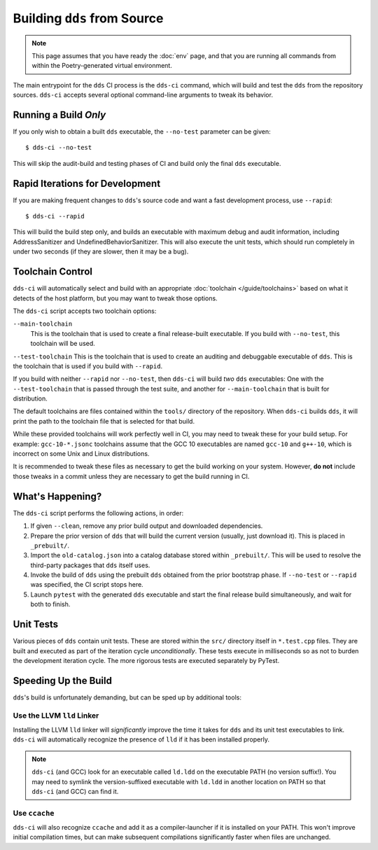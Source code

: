 Building ``dds`` from Source
############################

.. note::

  This page assumes that you have ready the :doc:`env` page, and that you are
  running all commands from within the Poetry-generated virtual environment.

The main entrypoint for the ``dds`` CI process is the ``dds-ci`` command, which
will build and test the ``dds`` from the repository sources. ``dds-ci`` accepts
several optional command-line arguments to tweak its behavior.


Running a Build *Only*
**********************

If you only wish to obtain a built ``dds`` executable, the ``--no-test``
parameter can be given::

  $ dds-ci --no-test

This will skip the audit-build and testing phases of CI and build only the final
``dds`` executable.


Rapid Iterations for Development
********************************

If you are making frequent changes to ``dds``'s source code and want a fast
development process, use ``--rapid``::

  $ dds-ci --rapid

This will build the build step only, and builds an executable with maximum debug
and audit information, including AddressSanitizer and
UndefinedBehaviorSanitizer. This will also execute the unit tests, which should
run completely in under two seconds (if they are slower, then it may be a bug).


Toolchain Control
*****************

``dds-ci`` will automatically select and build with an appropriate
:doc:`toolchain </guide/toolchains>` based on what it detects of the host
platform, but you may want to tweak those options.

The ``dds-ci`` script accepts two toolchain options:

``--main-toolchain``
  This is the toolchain that is used to create a final release-built executable.
  If you build with ``--no-test``, this toolchain will be used.

``--test-toolchain`` This is the toolchain that is used to create an auditing
and debuggable executable of ``dds``. This is the toolchain that is used if you
build with ``--rapid``.

If you build with neither ``--rapid`` nor ``--no-test``, then ``dds-ci`` will
build *two* ``dds`` executables: One with the ``--test-toolchain`` that is
passed through the test suite, and another for ``--main-toolchain`` that is
built for distribution.

The default toolchains are files contained within the ``tools/`` directory of
the repository. When ``dds-ci`` builds ``dds``, it will print the path to the
toolchain file that is selected for that build.

While these provided toolchains will work perfectly well in CI, you may need to
tweak these for your build setup. For example: ``gcc-10-*.jsonc`` toolchains
assume that the GCC 10 executables are named ``gcc-10`` and ``g++-10``, which is
incorrect on some Unix and Linux distributions.

It is recommended to tweak these files as necessary to get the build working on
your system. However, **do not** include those tweaks in a commit unless they
are necessary to get the build running in CI.


What's Happening?
*****************

The ``dds-ci`` script performs the following actions, in order:

#. If given ``--clean``, remove any prior build output and downloaded
   dependencies.
#. Prepare the prior version of ``dds`` that will build the current version
   (usually, just download it). This is placed in ``_prebuilt/``.
#. Import the ``old-catalog.json`` into a catalog database stored within
   ``_prebuilt/``. This will be used to resolve the third-party packages that
   ``dds`` itself uses.
#. Invoke the build of ``dds`` using the prebuilt ``dds`` obtained from the
   prior bootstrap phase. If ``--no-test`` or ``--rapid`` was specified, the CI
   script stops here.
#. Launch ``pytest`` with the generated ``dds`` executable and start the final
   release build simultaneously, and wait for both to finish.


Unit Tests
**********

Various pieces of ``dds`` contain unit tests. These are stored within the
``src/`` directory itself in ``*.test.cpp`` files. They are built and executed
as part of the iteration cycle *unconditionally*. These tests execute in
milliseconds so as not to burden the development iteration cycle. The more
rigorous tests are executed separately by PyTest.


Speeding Up the Build
*********************

``dds``'s build is unfortunately demanding, but can be sped up by additional
tools:


Use the LLVM ``lld`` Linker
===========================

Installing the LLVM ``lld`` linker will *significantly* improve the time it
takes for ``dds`` and its unit test executables to link. ``dds-ci`` will
automatically recognize the presence of ``lld`` if it has been installed
properly.

.. note::

  ``dds-ci`` (and GCC) look for an executable called ``ld.ldd`` on the
  executable PATH (no version suffix!). You may need to symlink the
  version-suffixed executable with ``ld.ldd`` in another location on PATH so
  that ``dds-ci`` (and GCC) can find it.


Use ``ccache``
==============

``dds-ci`` will also recognize ``ccache`` and add it as a compiler-launcher if
it is installed on your PATH. This won't improve initial compilation times, but
can make subsequent compilations significantly faster when files are unchanged.
